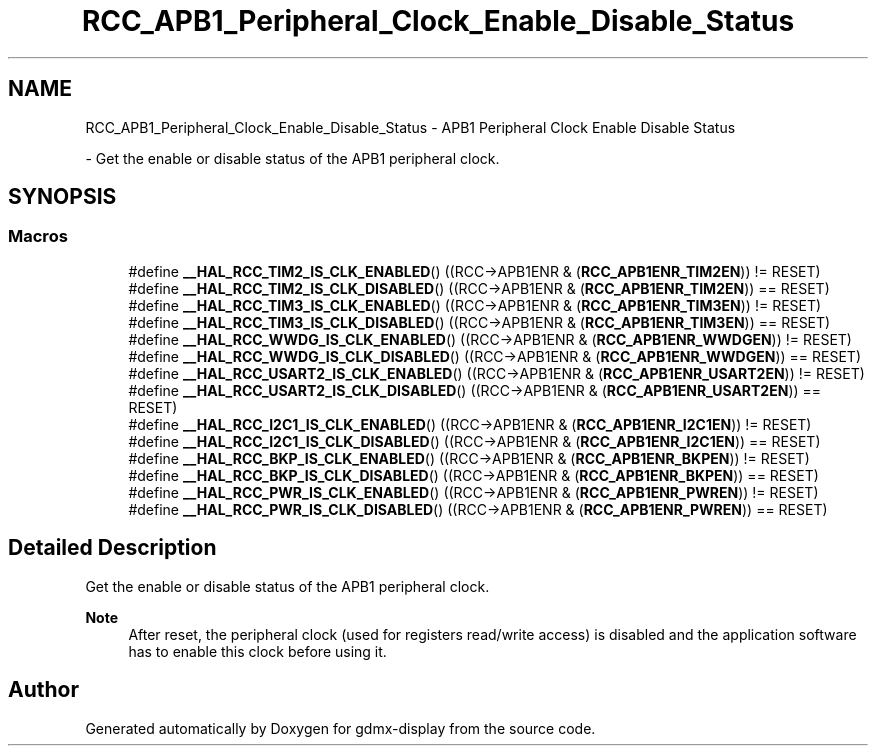 .TH "RCC_APB1_Peripheral_Clock_Enable_Disable_Status" 3 "Mon May 24 2021" "gdmx-display" \" -*- nroff -*-
.ad l
.nh
.SH NAME
RCC_APB1_Peripheral_Clock_Enable_Disable_Status \- APB1 Peripheral Clock Enable Disable Status
.PP
 \- Get the enable or disable status of the APB1 peripheral clock\&.  

.SH SYNOPSIS
.br
.PP
.SS "Macros"

.in +1c
.ti -1c
.RI "#define \fB__HAL_RCC_TIM2_IS_CLK_ENABLED\fP()   ((RCC\->APB1ENR & (\fBRCC_APB1ENR_TIM2EN\fP)) != RESET)"
.br
.ti -1c
.RI "#define \fB__HAL_RCC_TIM2_IS_CLK_DISABLED\fP()   ((RCC\->APB1ENR & (\fBRCC_APB1ENR_TIM2EN\fP)) == RESET)"
.br
.ti -1c
.RI "#define \fB__HAL_RCC_TIM3_IS_CLK_ENABLED\fP()   ((RCC\->APB1ENR & (\fBRCC_APB1ENR_TIM3EN\fP)) != RESET)"
.br
.ti -1c
.RI "#define \fB__HAL_RCC_TIM3_IS_CLK_DISABLED\fP()   ((RCC\->APB1ENR & (\fBRCC_APB1ENR_TIM3EN\fP)) == RESET)"
.br
.ti -1c
.RI "#define \fB__HAL_RCC_WWDG_IS_CLK_ENABLED\fP()   ((RCC\->APB1ENR & (\fBRCC_APB1ENR_WWDGEN\fP)) != RESET)"
.br
.ti -1c
.RI "#define \fB__HAL_RCC_WWDG_IS_CLK_DISABLED\fP()   ((RCC\->APB1ENR & (\fBRCC_APB1ENR_WWDGEN\fP)) == RESET)"
.br
.ti -1c
.RI "#define \fB__HAL_RCC_USART2_IS_CLK_ENABLED\fP()   ((RCC\->APB1ENR & (\fBRCC_APB1ENR_USART2EN\fP)) != RESET)"
.br
.ti -1c
.RI "#define \fB__HAL_RCC_USART2_IS_CLK_DISABLED\fP()   ((RCC\->APB1ENR & (\fBRCC_APB1ENR_USART2EN\fP)) == RESET)"
.br
.ti -1c
.RI "#define \fB__HAL_RCC_I2C1_IS_CLK_ENABLED\fP()   ((RCC\->APB1ENR & (\fBRCC_APB1ENR_I2C1EN\fP)) != RESET)"
.br
.ti -1c
.RI "#define \fB__HAL_RCC_I2C1_IS_CLK_DISABLED\fP()   ((RCC\->APB1ENR & (\fBRCC_APB1ENR_I2C1EN\fP)) == RESET)"
.br
.ti -1c
.RI "#define \fB__HAL_RCC_BKP_IS_CLK_ENABLED\fP()   ((RCC\->APB1ENR & (\fBRCC_APB1ENR_BKPEN\fP)) != RESET)"
.br
.ti -1c
.RI "#define \fB__HAL_RCC_BKP_IS_CLK_DISABLED\fP()   ((RCC\->APB1ENR & (\fBRCC_APB1ENR_BKPEN\fP)) == RESET)"
.br
.ti -1c
.RI "#define \fB__HAL_RCC_PWR_IS_CLK_ENABLED\fP()   ((RCC\->APB1ENR & (\fBRCC_APB1ENR_PWREN\fP)) != RESET)"
.br
.ti -1c
.RI "#define \fB__HAL_RCC_PWR_IS_CLK_DISABLED\fP()   ((RCC\->APB1ENR & (\fBRCC_APB1ENR_PWREN\fP)) == RESET)"
.br
.in -1c
.SH "Detailed Description"
.PP 
Get the enable or disable status of the APB1 peripheral clock\&. 


.PP
\fBNote\fP
.RS 4
After reset, the peripheral clock (used for registers read/write access) is disabled and the application software has to enable this clock before using it\&. 
.RE
.PP

.SH "Author"
.PP 
Generated automatically by Doxygen for gdmx-display from the source code\&.
